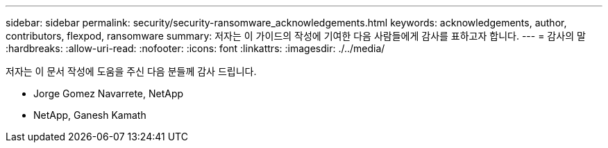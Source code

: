 ---
sidebar: sidebar 
permalink: security/security-ransomware_acknowledgements.html 
keywords: acknowledgements, author, contributors, flexpod, ransomware 
summary: 저자는 이 가이드의 작성에 기여한 다음 사람들에게 감사를 표하고자 합니다. 
---
= 감사의 말
:hardbreaks:
:allow-uri-read: 
:nofooter: 
:icons: font
:linkattrs: 
:imagesdir: ./../media/


저자는 이 문서 작성에 도움을 주신 다음 분들께 감사 드립니다.

* Jorge Gomez Navarrete, NetApp
* NetApp, Ganesh Kamath

